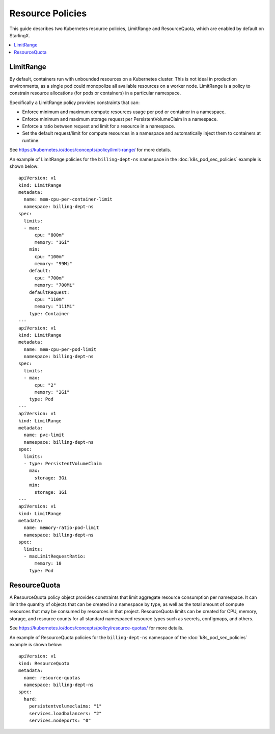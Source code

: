 =================
Resource Policies
=================

This guide describes two Kubernetes resource policies, LimitRange and
ResourceQuota, which are enabled by default on StarlingX.

.. contents::
   :local:
   :depth: 1

----------
LimitRange
----------

By default, containers run with unbounded resources on a Kubernetes cluster.
This is not ideal in production environments, as a single pod could monopolize
all available resources on a worker node. LimitRange is a policy to constrain
resource allocations (for pods or containers) in a particular namespace.

Specifically a LimitRange policy provides constraints that can:

*   Enforce minimum and maximum compute resources usage per pod or container in
    a namespace.
*   Enforce minimum and maximum storage request per PersistentVolumeClaim in a
    namespace.
*   Enforce a ratio between request and limit for a resource in a namespace.
*   Set the default request/limit for compute resources in a namespace and
    automatically inject them to containers at runtime.

See https://kubernetes.io/docs/concepts/policy/limit-range/ for more details.

An example of LimitRange policies for the ``billing-dept-ns`` namespace in the
:doc:`k8s_pod_sec_policies` example is shown below:

::

    apiVersion: v1
    kind: LimitRange
    metadata:
      name: mem-cpu-per-container-limit
      namespace: billing-dept-ns
    spec:
      limits:
      - max:
          cpu: "800m"
          memory: "1Gi"
        min:
          cpu: "100m"
          memory: "99Mi"
        default:
          cpu: "700m"
          memory: "700Mi"
        defaultRequest:
          cpu: "110m"
          memory: "111Mi"
        type: Container
    ---
    apiVersion: v1
    kind: LimitRange
    metadata:
      name: mem-cpu-per-pod-limit
      namespace: billing-dept-ns
    spec:
      limits:
      - max:
          cpu: "2"
          memory: "2Gi"
        type: Pod
    ---
    apiVersion: v1
    kind: LimitRange
    metadata:
      name: pvc-limit
      namespace: billing-dept-ns
    spec:
      limits:
      - type: PersistentVolumeClaim
        max:
          storage: 3Gi
        min:
          storage: 1Gi
    ---
    apiVersion: v1
    kind: LimitRange
    metadata:
      name: memory-ratio-pod-limit
      namespace: billing-dept-ns
    spec:
      limits:
      - maxLimitRequestRatio:
          memory: 10
        type: Pod

-------------
ResourceQuota
-------------

A ResourceQuota policy object provides constraints that limit aggregate resource
consumption per namespace. It can limit the quantity of objects that can be
created in a namespace by type, as well as the total amount of compute resources
that may be consumed by resources in that project. ResourceQuota limits can be
created for CPU, memory, storage, and resource counts for all standard
namespaced resource types such as secrets, configmaps, and others.

See https://kubernetes.io/docs/concepts/policy/resource-quotas/ for more details.

An example of ResourceQuota policies for the ``billing-dept-ns`` namespace of
the :doc:`k8s_pod_sec_policies` example is shown below:

::

    apiVersion: v1
    kind: ResourceQuota
    metadata:
      name: resource-quotas
      namespace: billing-dept-ns
    spec:
      hard:
        persistentvolumeclaims: "1"
        services.loadbalancers: "2"
        services.nodeports: "0"

